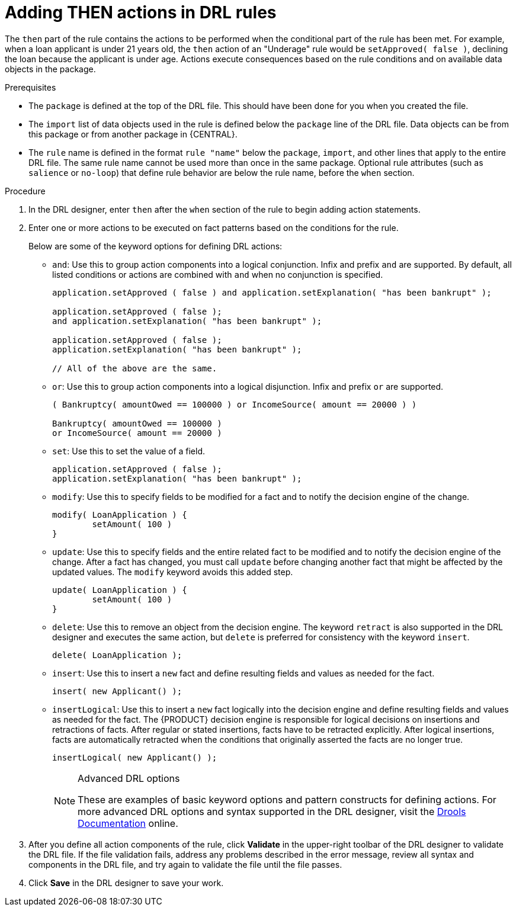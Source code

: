 [id='drl-rules-THEN-proc']
= Adding THEN actions in DRL rules

The `then` part of the rule contains the actions to be performed when the conditional part of the rule has been met. For example, when a loan applicant is under 21 years old, the `then` action of an "Underage" rule would be `setApproved( false )`, declining the loan because the applicant is under age. Actions execute consequences based on the rule conditions and on available data objects in the package.

.Prerequisites
* The `package` is defined at the top of the DRL file. This should have been done for you when you created the file.
* The `import` list of data objects used in the rule is defined below the `package` line of the DRL file. Data objects can be from this package or from another package in {CENTRAL}.
* The `rule` name is defined in the format `rule "name"` below the `package`, `import`, and other lines that apply to the entire DRL file. The same rule name cannot be used more than once in the same package. Optional rule attributes (such as `salience` or `no-loop`) that define rule behavior are below the rule name, before the `when` section.

.Procedure
. In the DRL designer, enter `then` after the `when` section of the rule to begin adding action statements.
. Enter one or more actions to be executed on fact patterns based on the conditions for the rule.
+
Below are some of the keyword options for defining DRL actions:
+
* `and`: Use this to group action components into a logical conjunction. Infix and prefix `and` are supported. By default, all listed conditions or actions are combined with `and` when no conjunction is specified.
+
[source,java]
----
application.setApproved ( false ) and application.setExplanation( "has been bankrupt" );

application.setApproved ( false );
and application.setExplanation( "has been bankrupt" );

application.setApproved ( false );
application.setExplanation( "has been bankrupt" );

// All of the above are the same.
----
+
* `or`: Use this to group action components into a logical disjunction. Infix and prefix `or` are supported.
+
[source,java]
----
( Bankruptcy( amountOwed == 100000 ) or IncomeSource( amount == 20000 ) )

Bankruptcy( amountOwed == 100000 )
or IncomeSource( amount == 20000 )
----
+
* `set`: Use this to set the value of a field.
+
[source,java]
----
application.setApproved ( false );
application.setExplanation( "has been bankrupt" );
----
+
* `modify`: Use this to specify fields to be modified for a fact and to notify the decision engine of the change.
+
[source,java]
----
modify( LoanApplication ) {
        setAmount( 100 )
}
----
+
* `update`: Use this to specify fields and the entire related fact to be modified and to notify the decision engine of the change. After a fact has changed, you must call `update` before changing another fact that might be affected by the updated values. The `modify` keyword avoids this added step.
+
[source,java]
----
update( LoanApplication ) {
        setAmount( 100 )
}
----
+
* `delete`: Use this to remove an object from the decision engine. The keyword `retract` is also supported in the DRL designer and executes the same action, but `delete` is preferred for consistency with the keyword `insert`.
+
[source,java]
----
delete( LoanApplication );
----
+
* `insert`: Use this to insert a `new` fact and define resulting fields and values as needed for the fact.
+
[source,java]
----
insert( new Applicant() );
----
+
* `insertLogical`: Use this to insert a `new` fact logically into the decision engine and define resulting fields and values as needed for the fact. The {PRODUCT} decision engine is responsible for logical decisions on insertions and retractions of facts. After regular or stated insertions, facts have to be retracted explicitly. After logical insertions, facts are automatically retracted when the conditions that originally asserted the facts are no longer true.
+
[source,java]
----
insertLogical( new Applicant() );
----
+
.Advanced DRL options
[NOTE]
====
These are examples of basic keyword options and pattern constructs for defining actions. For more advanced DRL options and syntax supported in the DRL designer, visit the http://docs.jboss.org/drools/release/7.0.0.CR3/drools-docs/html_single/#_droolslanguagereferencechapter[Drools Documentation] online.
====
. After you define all action components of the rule, click *Validate* in the upper-right toolbar of the DRL designer to validate the DRL file. If the file validation fails, address any problems described in the error message, review all syntax and components in the DRL file, and try again to validate the file until the file passes.
. Click *Save* in the DRL designer to save your work.
